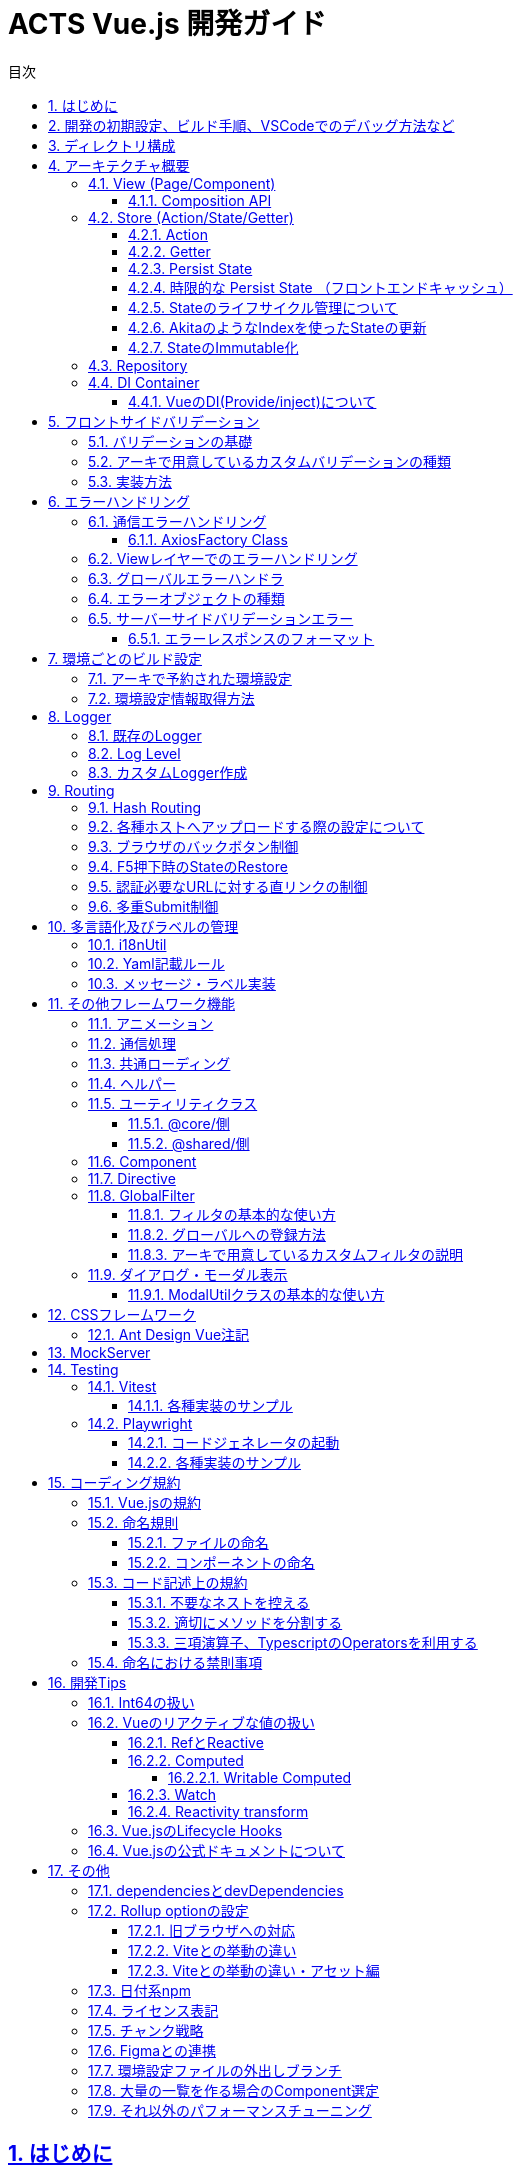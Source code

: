 :source-highlighter: highlightjs
:highlightjsdir: highlight
:highlightjs-languages: bash, typescript, javascript, html, css, scss, markdown
:lang: ja
:doctype: book
:toc: left
:toclevels: 4
:toc-title: 目次
:sectnums:
:sectnumlevels: 4
:sectlinks:
:icons: font
:y: icon:check[role="green"]
:n: icon:times[role="red"]
:m: icon:minus[role="blue"]
:imagesdir: images
:imagesoutdir: images
:icons: font
:example-caption: 例
:table-caption: 表
:figure-caption: 図
:docname: = ACTS Vue.js 開発ガイド
:chapter-label:
:experimental:

= ACTS Vue.js 開発ガイド

== はじめに

当ガイドはACTS Vue.jsにおける開発ガイドラインを示すものである。

== 開発の初期設定、ビルド手順、VSCodeでのデバッグ方法など

gitリポジトリの README.md を参照

== ディレクトリ構成
----
Project Root
├─.vscode <1>
├─docs <2>
├─e2e <3>
├─environments <4>
├─mock_server <5>
├─public <6>
├─test <7>
└─src <8>
    ├─assets  <9>
    │  ├─css  <10>
    │  └─i18n  <11>
    ├─business  <12>
    │  ├─components  <13>
    │  ├─entities  <14>
    │  ├─pages  <15>
    │  ├─repositories  <16>
    │  ├─stores  <17>
    │  ├─utils  <18>
    │  routes.ts  <19>
    ├─business-a
    │  ├─（business同様、略）
    ├─core  <20>
    │  ├─...
    ├─shared  <21>
    │  ├─@types  <22>
    │  ├─components  <23>
    │  ├─directives  <24>
    │  ├─error-handler  <25>
    │  ├─global-filters  <26>
    │  ├─pages  <27>
    │  ├─utils  <28>
    │  └─validators  <29>
    App.vue  <30>
    env.d.ts  <31>
    main.ts  <32>
    polyfill.ts  <33>
    routes.ts  <34>
----
. VSCode向けのプロジェクト設定ファイル。
. 当ドキュメントを格納したフォルダ。
. End to Endテスト用スクリプト。
. ビルド設定ごとの環境設定ファイル。
. サーバAPIの簡易モック。
. 静的資源の配置先。faviconなど、殆どアップデートされない資源を配置する。
. UTにおけるMockしておきたい処理を配置する。
. ソースコード
. ビルド対象の静的資源。SCSSファイルや、YAMLファイル、変更される可能性のある画像ファイルはここに配置する。
. グローバルに適応するCSS、SCSSファイルを配置する。
. 多言語化用のYAMLファイルを配置する。
. ビジネスロジックを配置する。これはドメインごとに切る。
. ドメイン内での共通コンポーネントを配置する。
. 必要に応じて、APIに対するInterface定義が多くなる場合はここに切り出して配置する。
. PageComponentを配置する。基本的にPageは、.vueファイル、htmlファイル、.scssファイルの3つでのセットとする。
. APIに対する通信処理を行うRepositoryClassを配置する。
. PiniaのStoreを配置する。
. 必要に応じて、ドメイン内での共通UtilClassを配置する。
. ドメイン内でのルーティング定義を行う。
. アーキが提供するコア部分の処理が配置される。このディレクトリ以下は `@core/*` でアクセスすることができる。
. ビジネスロジックでドメインを跨いで共通で利用する処理を配置する。このディレクトリ以下は `@shared/*` でアクセスすることができる。
. `d.ts` ファイルを配置する。
. 共通コンポーネントを配置する。
. 共通directiveを配置する。
. エラーハンドリング処理を配置する。
. 共通フィルタを配置する。
. 404など、共通的なページを配置する。
. 共通Utilを配置する。
. カスタムValidatorを配置する。
. アプリのルートとなる画面。
. loaderから呼び出されるファイルに対するTypescriptの型定義を設定する。標準はvue,yml,yamlファイル。
. Vueアプリケーションの初期処理を定義する。
. 必要であればJavascript向けのpolyfillを宣言する。
. アプリケーション全体のルーティング設定を定義する。

== アーキテクチャ概要

Piniaフレームワークを利用した、Fluxパターンを採用する。 +
Vue.jsではVuexが標準的に利用されているが、現時点でVue.js2版を無理矢理Vue.js3へ適用したアーキテクチャであり、次のメジャーバージョンアップで大規模な変更が発生すると見込まれている。 +
PiniaはそのRFCを一部取り込んだ、よりシンプルなState管理を提供する。

image::architecture.png[]

=== View (Page/Component)

*Page* は画面全体の実装を、 *Component* は画面のパーツの実装を行う。 +
基本的に `.vue` (画面処理), `.html` (HTMLテンプレート), `.scss` (スタイルシート) の3ファイルのセットで実装する。 +
ただし、テンプレートもしくは内部処理が10行以内で収まるようなシンプルなComponentについては `.vue` ファイルのみで実装してもよい。

==== Composition API

画面のロジックには、Vue.js3より推奨となった https://v3.ja.vuejs.org/guide/composition-api-introduction.html[Composition API] を利用し実装を行う。 +
Compositionは構成を意味し、Componentの中の依存性のある大きなロジックを細かく切り出す事で、ソースコードのメンテナンス性を高める。 +
複雑性の高い処理は、 https://www.thisdot.co/blog/custom-composable-methods-with-vue-3[Custom Composition] として切り出していく。 +
スケルトン上では、 `LoginPage` のForm周りの処理(`useLoginForm`)や、Repository Classを利用している箇所におけるエラーとロード処理ハンドリング(`useApiHandlerResult`)などが挙げられる。

=== Store (Action/State/Getter)

今回アプリケーション全体のState（状態）の管理はPiniaを利用する。
https://pinia.esm.dev/[Pinia公式ドキュメント]。

==== Action

画面から呼び出される処理をここに記述する。 `State` の更新もここで実施する。 +
`Repository` を呼び出し、画面アクションからのAPI実行についてもここで実施する。

==== Getter

画面に返却するメソッドを定義する。AkitaにおけるQuery。

==== Persist State

Stateの永続化。 https://github.com/prazdevs/pinia-plugin-persistedstate[pinia-plugin-persistedstateプラグイン] を利用する事で実装する。 +
Storeの定義に以下のような設定を埋め込む。Stateの保存先はlocalStorage、SessionStorage、自前実装したカスタムストレージを利用できる。

[source, typescript]
----
export const useTestStore = defineStore('test', {
  state: () => {
    return {
      someState: 'hello pinia',
    }
  },
  persist: {
    storage: sessionStorage,
  },
})
----

==== 時限的な Persist State （フロントエンドキャッシュ）

このアーキでは、明示的なフロントエンドキャッシュを実装するための`pinia-plugin-persistedstate`向けカスタムストレージを提供する。 +
情報はlocalStorageにキャッシュされるため、以下の制限を受ける。

- 最大容量5MB。これ以上の情報を記録するとエラーが発生する。
- Safari/Mobile Safari上では、この情報に7日間アクセスが無いと自動的に削除される。

[source, typescript]
----
// Helperのインスタンス
const testStoreUtil = new PiniaHelperUtil();

export const useTestStore = defineStore('test', {
  state: () => {
    return {
      someState: 'hello pinia',
    }
  },
  persist: {
    // 秒でキャッシュの期限を指定する。これは30分間。
    storage: authStoreUtil.limitedLocalStorage(30 * 60),
    // pinia-plugin-persistedstateのbeforeRestoreライフサイクルを利用し、HelperにStoreを受け渡す
    beforeRestore: (context: PiniaPluginContext) => {
      testStoreUtil.setLimitedTargetStore(context.store);
    }
  },
})
----

LocalStorageの制限事項についての参考資料
https://html.spec.whatwg.org/multipage/
https://webkit.org/blog/9521/intelligent-tracking-prevention-2-3/

==== Stateのライフサイクル管理について

Piniaで保存されるStateは、Global Stateとなる。 +
これはメモリ上で持ち回る事になるため、あまりにも大きいStateについては、保持し続けるだけでアプリ全体のパフォーマンスに影響を及ぼす。 +
永続化する必要のないStateについては、画面の `unmounted` のタイミングなどで https://pinia.esm.dev/core-concepts/state.html#resetting-the-state[$reset()] を実施する。

==== AkitaのようなIndexを使ったStateの更新

自前で組む必要がある。スケルトンの `useMethodStore` を参考とすること。

==== StateのImmutable化

Akitaと違い、PiniaはStateをImmutableとして扱わない。 +
必要に応じてTypescriptの https://github.com/posva/pinia/issues/58[DeepReadonly機構を利用] し、Immutable化する。

=== Repository

APIに対して通信を行う処理を記述する。このClassを呼び出す場合は、<<DI Container>>経由でinjectionして利用する。 +
これはUnit Testingを記述する際に、Mock Classと差し替えるため。

=== DI Container

https://github.com/microsoft/tsyringe[tsyringe] を利用している。 +
Instanceを作る必要のあるClassは必ずこれを利用し、 `@injectable()` で注入可能にしておくこと。

AngularのDIと違い標準ではSingletonとならないため、Singletonにしたければ `@singleton()` を宣言すること。

[source, typescript]
----
import { injectable, container } from 'tsyringe';
@injectable()
export class LoggerService {
  ...
}

const logger = container.resolve(LoggerService);
----

==== VueのDI(Provide/inject)について

Vue.jsでも https://v3.ja.vuejs.org/guide/component-provide-inject.html[同様の機能] を保持しているが、これはvueファイル上のpropsに焦点を当てたものであるため併用可能。 +
ただし、このアーキテクチャではPiniaというGlobal Stateでの管理が基本であるため、使い所は少ないと考える。

== フロントサイドバリデーション


=== バリデーションの基礎

Yup+vee-validateを利用する。
vee-validateは、フォーム自体の管理を行い、Yupは値のバリデーションのみを提供しています。

* vee-validate公式ドキュメント +
https://vee-validate.logaretm.com/v4/

* Yup標準バリデーション +
https://www.npmjs.com/package/yup?activeTab=readme

* カスタムエラーメッセージ +
** `.src/assets/i18n/message.{locale}.yaml` にメッセージ文言を定義する。
** `.src/shared/utils/i18n.util.ts` でYup標準バリデーションのエラーメッセージをフックし変更できる。
** エラーメッセージをプロジェクト全体通用にする場合は、`message.{locale}.yaml` から変更する。個別箇所でメッセージを変更したい場合は、Validatorにメッセージの引数を渡すことができる。

* カスタムバリデーション +
バリデーションを自作で追加できる。実装方法は `.src/shared/validators/number-string.validator.ts` を参考してください。

=== アーキで用意しているカスタムバリデーションの種類

* Vue.jsアセットカスタム数字バリデーション
** yup.number(errorMsg?: string).year() +
*** 対象のインプットが1900～2099であるかのバリデーション
*** Regex: `/^(19[0-9]{2}|20[0-9]{2})%/`
** yup.number().month(errorMsg?: string)
*** 対象のインプットが1～12であるかのバリデーション
*** Regex: `/^((0?[1-9]|1[0-2])%/`
** yup.number().day(errorMsg?: string)
*** 対象のインプットが1～31であるかのバリデーション
*** Regex: `/^(0?[1-9]|[12][0-9]|3[01])%/`
** yup.number().currency(errorMsg?: string)
*** 対象のインプットが半角数字の金額であるかのバリデーション
*** Regex: `/^([1-9][0-9]*|0)?$/`
** yup.number().percentage(errorMsg?: string)
*** 対象のインプットが半角数字の％数字であるかのバリデーション
*** Regex: `/(^100(\.0{1,2})?$)|(^([1-9]([0-9])?|0)(\.[0-9]{1,2})?$)/`
** yup.number().customDigitNumber(integerLength: number,
      decimalLength: number,
      errorMsgInteger?: string,
      errorMsgDecimal?: string)
*** 小数点以下の桁数（第二引数）と小数点以上の桁数（第一引数）を指定し、対象のインプットが当てはまるかどうかのバリデーション
*** 小数点以上に符号（+,-）が含まれる場合、それも桁数としてカウントされる。
*** Regex: `/^[+-]?(0|([1-9]\d*))(\.\d+)?$/g`
** yup.number().divisible(divisor: number, errorMsg?: string)
*** 対象のインプットが引数で指定された数字で割り切れるかどうかのバリデーション
*** Regex: `/(^100(\.0{1,2})?$)|(^([1-9]([0-9])?|0)(\.[0-9]{1,2})?$)/`

* Vue.jsアセットカスタム文字バリデーション
** yup.string().fullWidth(errorMsg?: string)
*** 対象のインプットが全角（全角スペースを含めない）であるかのバリデーション
*** ハイフンについて、ASCIIのハイフン（\u002D）、半角カナの長音（\uFF70）は許容しない。
*** Regex: `/^[^ -~｡-ﾟ]*$/`
** yup.string().fullWidthAndSpace(errorMsg?: string)
*** 対象のインプットが全角（全角スペース含む）であるかのバリデーション
*** ハイフンについて、ASCIIのハイフン（\u002D）、半角カナの長音（\uFF70）は許容しない。
*** Regex: `/^[^ -~｡-ﾟ　]*$/`
** yup.string().fullWidthAlphanumeric(errorMsg?: string)
*** 対象のインプットが全角英数であるかのバリデーション
*** Regex: `/^[０-９ａ-ｚＡ-Ｚ]*$/`
** yup.string().fullWidthKana(errorMsg?: string)
*** 対象のインプットが全角カナであるかのバリデーション
*** Unicode\u30A0から\u30FFまでが許容範囲のため、゠、・を許容する。
*** Regex: `/^[゠-ヿ]*$/`
** yup.string().fullWidthKanaAndSpace(errorMsg?: string)
*** 対象のインプットが全角カナ（全角スペース含む）であるかのバリデーション
*** Unicode\u30A0から\u30FFまでが許容範囲のため、゠、・を許容する。
*** Regex: `/^[゠-ヿ　]*$/`
** yup.string().fullWidthAlphabet(errorMsg?: string)
*** 対象のインプットが全角英字であるかのバリデーション
*** Regex: `/^[Ａ-Ｚ]*$/`
** yup.string().fullWidthNumeral(errorMsg?: string)
*** 対象のインプットが全角数字であるかのバリデーション
*** Regex: `/^[０-９]*$/`
** yup.string().halfWidthAlphanumeric(errorMsg?: string)
*** 対象のインプットが半角英数であるかのバリデーション
*** Regex: `/^[a-zA-Z0-9]*$/`
** yup.string().halfWidthAlphabet(errorMsg?: string)
*** 対象のインプットが半角英字であるかのバリデーション
*** Regex: `/^[a-zA-Z]+$/`
** yup.string().halfWidthKana(errorMsg?: string)
*** 対象のインプットが半角カナであるかのバリデーション
*** Regex: `/^[ｦ-ﾟ]+$/`
** yup.string().alphanumericAndSymbol(errorMsg?: string)
*** 対象のインプットが半角英数字と記号（空白文字は入力不可）であるかのバリデーション
*** Regex: `/^[0-9a-zA-Z!-/:-@¥[-`{-~]*$/`
** yup.string().safetyPassword(errorMsg?: string)
*** 対象のインプットにアルファベットと数字と記号が１文字以上含まれているかのバリデーション
*** Regex: `/^(?=.*?[a-z])(?=.*?\d)(?=.*?[!-\/:-@[-`{-~])[!-~]*$/i`
** yup.string().telephone(errorMsg?: string) +
*** 対象のインプットが電話番号(ハイフン付き)であるかのバリデーション
*** Regex: `/^([0-9]{10,11}|[0-9]{2,4}-[0-9]{2,4}-[0-9]{4})$/`
** yup.string().postalCode(errorMsg?: string)
*** 対象のインプットが郵便番号(ハイフン付き)であるかのバリデーション
*** Regex: `/^([0-9]{3}-[0-9]{4}|[0-9]{7})$/`
** yup.string().validatorDateFormat(separator?: string, errorMsg?: string)
*** 対象のインプットが日付であるかのバリデーション
*** パラメータに何もセットしない場合yyyy-mm-ddのバリデーションになる
*** Regex: `^(19[0-9]{2}|20[0-9]{2})(0?[1-9]|1[0-2])(0?[1-9]|[12][0-9]|3[01])$`
*** パラメータに"/"などの区切り文字をセットした場合、日付が区切り文字で区切られる（yyyy/mm/dd)
*** Regex: `^(19[0-9]{2}|20[0-9]{2})-(0?[1-9]|1[0-2])-(0?[1-9]|[12][0-9]|3[01])$`
** yup.string().pastDate()
*** 対象のインプットが指定された日付（stringでYYYY-MM-DDのフォーマット）より過去かどうかのバリデーション（同日付は含まない）
*** 第一引数で比較対象の日付を指定する。指定がない場合、システム日付と比較する。
*** 第二引数で日付のセパレータを指定する。指定がない場合はYYYY-MM-DDフォーマットを採用する。(日付のフォーマットチェックはyup.string().validatorDateFormat()と同じ）
** yup.string().futureDate()
*** yup.string().pastDateの未来版
** yup.string().compareDates()
*** yup.string().pastDate()とyup.string().futureDate()で使用されてるベースのバリデーション。対象のインプットが指定された日付（stringでYYYY-MM-DDのフォーマット）より過去/未来かどうかのバリデーション（同日付は含まない）。一般的にはpastDate()とfutureDate()を使用してください。
*** 第一引数で比較の種別、過去(true)か未来(false)を指定する。
*** 第二引数で比較対象の日付を指定する。指定がない場合、システム日付と比較する。
*** 第三引数で日付のセパレータを指定する。指定がない場合はYYYY-MM-DDフォーマットを採用する。(日付のフォーマットチェックはyup.string().validatorDateFormat()と同じ）
** yup.string().ignoreEmoji()
*** 絵文字のバリデーション
** yup.string().containsEmojiMax()
*** 絵文字、機種依存文字を含む最大文字数のバリデーション
** yup.string().containsEmojiMin()
*** 絵文字、機種依存文字を含む最小文字数のバリデーション

=== 実装方法

* 注意事項

** 型について： +
`yup.number()` のバリデーションを使用する場合、入力がstringになるため、インプットを削除すると、`required()` のエラーにならず、`typeError` になるため、`typeError('message')` を使用することを推奨する。他には、未入力（空文字列）の場合`undefined` などへ変換する方法もある。

[source, typescript]
----
  Yup.number()
    .transform(value => (isNaN(value) ? undefined : value)) // <---
    .required()
  })
----

* 実装例

[source, typescript]
.src/business/pages/dashboard/authentication/user/user-edit/user-edit.form.composition.ts
----
import { differenceInCalendarDays } from 'date-fns';
import format from 'date-fns/format';
import { useField, useForm } from 'vee-validate';
import { UserDetailResponse } from '@/business/repositories/user.repository';
import { useUserStore } from '@/business/stores/user.store';
import { $t } from '@shared/utils/i18n.util';

// アセットカスタマイズバリデーションを利用する時、こちらのファイルをimport
import yup from '@/shared/validators/number-string.validator';

// Yup標準バリデーションのみ利用する時はこちらでimport
// import * as Yup from 'yup';

// form各項目の型を定義
interface ValidPeriod {
  startDate: string | undefined;
  endDate: string | undefined;
}
interface UserRegisterForm {
  email: string | undefined;
  validPeriod: ValidPeriod | undefined;
}

// html側で使うFormを定義
export const useUserEditForm = (
  user: UserDetailResponse | undefined,
  popModal: () => void
): object => {
  const userStore = useUserStore();

  // formのバリデーションスキーマを定義
  const userEditFormSchema = yup.object({
    global: yup.string(),
    // 最初にyup.string()でバリデーションの型を設定、後ろに必要なバリデーションを追加する
    email: yup.string().email().max(50).required(),
    // バリデーション項目がオブジェクトでネストされている場合、子項目で詳細のバリデーションを設定する
    validPeriod: yup.object().shape({
      startDate: yup
        .string()
        .required()
        // アセットカスタマイズバリデーションを利用する
        .pastDate(undefined, undefined, $t('ValidMessages.CustomerMsg4')),
      endDate: yup
        .string()
        .required()
        // 他のFieldの入力内容と比較などのバリデーションを設定したい時、.test()で詳細なバリデーション内容を実装する
        .test('futureDate', function (value) {
          if (this.parent.startDate && value) {
            const endDate = new Date(value);
            const startDate = new Date(this.parent.startDate);
            if (differenceInCalendarDays(endDate, startDate) < 7) {
              return this.createError({
                message: $t('ValidMessages.CustomerMsg3')
              });
            }
          }
          return value !== undefined;
        })
    })
  });

  // form各項目の初期値を定義する
  const dateFormatter = 'yyyy-MM-dd';
  const formInitialValue = user
    ? {
        email: user.email,
        validPeriod: {
          startDate: user.validStartDate
            ? format(user.validStartDate, dateFormatter)
            : '',
          endDate: user.validEndDate
            ? format(user.validEndDate, dateFormatter)
            : ''
        }
      }
    : {
        email: undefined,
        validPeriod: {
          startDate: '',
          endDate: ''
        }
      };

  // 型付きでformを（データとエラー）を定義し、初期値を設定する
  const { meta: formMeta, setFieldError } = useForm<UserRegisterForm>({
    validationSchema: userEditFormSchema,
    initialValues: formInitialValue
  });

  // Field（form項目）とそのエラーを定義する。子項目の場合は{親項目.子項目}
  const { value: emailField, errorMessage: emailError } =
    useField<string>('email');
  const { value: validPeriodField, errorMessage: validPeriodError } =
    useField<ValidPeriod>('validPeriod');
  const { value: startDateField, errorMessage: startDateError } =
    useField<string>('validPeriod.startDate');
  const { value: endDateField, errorMessage: endDateError } = useField<string>(
    'validPeriod.endDate'
  );

  // formをsubmit時のイベント
  const onSummit = async () => {
    if (!formMeta.value.valid) {
      return;
    }

    await handleApi();
    popModal();
  };
  return {
    emailField,
    emailError,
    validPeriodField,
    validPeriodError,
    startDateField,
    startDateError,
    endDateField,
    endDateError,
    formMeta,
    onSummit
  };
----

[source, html]
.src/business/pages/dashboard/authentication/user/user-edit/user-edit.html
----
<form @submit.prevent="onSummit">
  <div>
    <div>
      <label for="email"
        >{{ $t('UserDetailModal.Email') }}</label
      >
      <input
        id="email"
        type="email"
        v-model="emailField（Formで定義したフィールド名）"
      />
      <span class="text-red-500">{{ emailError（Formで定義したエラー名） }}</span>
    </div>
    <div>
      <label for="validPeriod"
        >{{ $t('UserDetailModal.ExpireDate') }}</label
      >
      <litepie-datepicker
        id="validPeriod"
        v-model="validPeriodField（Formで定義したフィールド名）"
      ></litepie-datepicker>
      <span class="text-red-500">{{ endDateError（Formで定義したエラー名） }}</span>
    </div>
  </div>
  <!--footer-->
  <div>
    <button
      :disabled="!formMeta.valid（バリデーションエラーが発生する時にSubmitボタンを非活性にする） || loading（APIへの通信Stateを画面に返却している場合はロード状況でSubmitButtonを非活性化する）"
      type="submit"
    >
      {{ $t('Button.Save') }}
    </button>
  </div>
</form>
----

[suppress='SectionLength']
== エラーハンドリング

エラーは3段階のレイヤーで分離される。

. API通信のStatus CodeでThrowするエラーオブジェクトを判別。
. View層でのハンドリング。リトライや特殊なダイアログ表示、画面遷移などを行う。
. グローバルエラーハンドラ。キャッチできなかった例外をここでハンドリングして、画面上にダイアログを出す。

基本的にこのアーキテクチャは通信エラーにフィーチャーしているが、勿論Store層でも自前のエラーをハンドリングしてThrowできる。 +
`複数の通信を同時に実行する` などの場合は、Storeレイヤーでエラーを束ねるなどのハンドリングを行う。

NOTE: Akitaと違いStateでエラーを保持しないのは、コードの可読性が悪くなるため。今回のアーキではシンプルなThrowに落とし込んだ。

=== 通信エラーハンドリング

以下の想定でエラーオブジェクトをThrowするように作られている。標準実装はACTS2基準である。 +
APIへの通信は https://axios-http.com/[Axios] を使い行う。 +
エラーのThrowはAxiosの https://axios-http.com/docs/interceptors[Interceptor] 機能を利用している。

[cols="1,1,2", options="header"]
.Http Status Code対応表
|===
|応答種別
|Status Code
|備考

|正常終了
|200 - OK
|

|業務エラー
|400 - Bad Request
|バリデーションエラーなど。業務ロジックでエラーとするもの。

|システムエラー
|500 - Internal Server Error
|DB接続ができなかった場合など。システム起因で発生するエラー。

|サービス利用不可エラー
|503 - Service Unavailable
|メンテナンス中などのステータスを示す

|認証エラー
|401 - Unauthorized
|認証済みではければアクセスできないAPIに未認証の状態でアクセスした場合。ログイン時のパスワード間違えは``400``とする。

|===

==== AxiosFactory Class

AxiosのInstanceを取得する際は、 `@core/http/axios-factory.ts` を利用する。 +
ここからInstanceを取得すると、標準のInterceptorと、環境設定ファイル上のVITE_API_ENDPOINTがエンドポイントとなったInstanceが取得できる。

[source, typescript]
----
public getUserList(): Promise<{ data: UserDetailResponse[] }> {
  const repository = AxiosFactory.get();
  return repository.get('/users');
}
----

なお、EndpointやInterceptorを差し替えたい場合は、 `AxiosFactory.createInstance()` 、 +
Endpointだけを差し替えたい場合は `AxiosFactory.get()` にパラメータを渡すことで実現できる。

=== Viewレイヤーでのエラーハンドリング

VueのCompositionAPI機構を利用してErrorHandlingを行う。 +
`@core/compositions/api-error-handler.composition.ts` に汎用的な実装を用意している。

[source, typescript]
----
// - 一般的なAPI通信の例
// loadUserList()のAPI通信を行い、ローディング中の状況を `loading` に、エラー内容を `error` に入れる。
// 400エラーかつGlobal項目でエラーが発生した場合、ダイアログでエラーを表示する。
// 通信エラーが発生した場合、ダイアログでエラーを表示する。
const { handleApi, error, loading } = useShowDialogApiHandler<void>(
  () => user.loadUserList(),
);
// API実行
handleApi();

// - ログインFormの例
// login()のAPI通信を行い、ローディング中の状況を `loading` に入れる。
// 400エラーが発生した場合、 Field項目については `vee-validate` のsetFieldErrorを利用し、Fieldのエラーとして設定する。
// 400エラーかつGlobal項目でエラーが発生した場合、ダイアログでエラーを表示する。
// それ以外の通信エラーが発生した場合、ダイアログでエラーを表示する。
const { handleApi, loading } = useApiHandler<void>(
  () => auth.login(mailAddressField.value, passwordField.value),
  setFieldError,
  true
);
// API実行
handleApi();

// Loading状況はhtmlテンプレート側に渡し、ローディング中表示のフラグに利用する
<LoadingMask :loading="loading" />

// エラー状況はhtmlテンプレート側に渡し、再実行ボタンなどを表示させる
<div v-if="error">
  <button type="submit">
    再実行
  </button>
</div>
----

=== グローバルエラーハンドラ

`/src/shared/error-handler/` に実装されている。 +
CatchできなかったVue上の例外、Javascript側の標準Error、CatchできなかったPromiseのErrorにフックし、エラーダイアログを表示する。

=== エラーオブジェクトの種類

通信エラーはそれぞれ、ApiValidationError（400）、AuthenticationError（401）、ApiSystemError（500）、MaintenanceError（503）、NetworkError（通信例外、又はタイムアウト）をThrowする。

=== サーバーサイドバリデーションエラー

==== エラーレスポンスのフォーマット

標準ではACTS2基準に対応している。
カスタムされたエラーレスポンスに対応する場合は
[source, json]
----
{
  error: "VALIDATION_FAILURE",
  fields: [
    {
      field: "userId",
      message: "必須項目です",
    },
    ...
  ],
}
----

== 環境ごとのビルド設定

`environments` フォルダに配置される。詳細は https://vitejs.dev/guide/env-and-mode.html[公式ドキュメント] を参照。 +
環境ごとのビルド方法はreadme.mdを参照。設定には必ず `VITE_` をPrefixに付ける必要がある。

=== アーキで予約された環境設定

|===
|VITE_API_ENDPOINT| AxiosFactoryから生成されるInstanceの標準通信Endpoint。
|VITE_NETWORK_TIMEOUT| AxiosFactoryから生成されるInstanceの標準タイムアウト時間（ミリ秒）
|VITE_CONSOLE_LOG_LEVEL| ConsoleLoggerに出力するログレベル。
|===

=== 環境設定情報取得方法

以下のように `import.meta.env` から取得できる。

[source, typescript]
----
const apiEndpoint = import.meta.env.VITE_API_ENDPOINT as string;
----

== Logger

このアプリでは、LoggerServiceを使用してログの記録を行っている。
`LoggerService.addLogger()` で複数のLoggerを登録することにより、ログを出力する動作をカスタムすることができる。

=== 既存のLogger
|===
|ServerLogger| 指定のサーバにログを送信するサンプル。
|ConsoleLogger| コンソールにログを出力する。ログレベルが `TRACE` の場合は青、 `DEBUG` の場合は青緑、 `INFO` と `LOG` の場合は灰色、 `WARN` `ERROR` `SYSTEM_ERROR` の場合は赤で出力される。
|===

=== Log Level

- 対応しているログレベルは下記。 +
`TRACE`
, `DEBUG`
, `INFO`
, `LOG`
, `EVENT`
, `TAP_EVENT`
, `WARN`
, `ERROR`
, `SYSTEM_ERROR`
, `OFF`
- ロガー登録時にログレベルを選択することで、出力するログのレベルを選択することができる。 ログレベルは `|` 区切りで複数登録可能。 `OFF` を選択するとログは出力されない。
-  `ERROR` と `SYSTEM_ERROR` はStackTraceと共に出力される。
- アプリ内でハンドリングされなかったエラーは<<グローバルエラーハンドラ>>内で `SYSTEM_ERROR` として出力される。

=== カスタムLogger作成

. AbstractLoggerを継承したLogger用のクラスを作成する。
. コンストラクタでは、親クラスに必ずログレベルを渡すようにする。コンストラクタ内で指定するログレベルによって出力されるログの種類が変化する。（下記の例参照）
. ログ書き出し方を `write` メソッドへ実装する。例えば、ConsoleLoggerの場合、WARNレベルのログは赤い文字でConsoleへ出力するなどの処理を入れる。

例：
[source, typescript]
----
  const customConfig = {
    level: 'WARN|ERROR' #環境によって変更が必要な場合はenv.[env]に記載する
  };
  const service = container.resolve(LoggerService);
  service.addLogger(new CustomLogger(customConfig));
  return service;
----

== Routing

https://next.router.vuejs.org/[vue-router]を利用し実現している。実装方法についてはドキュメントを参照。

アプリ全体で共通的なRouting設定は `src` 配下の `routes.ts` 、ドメインに特化したものは、各ドメイン配下の `routes.ts` に記述する。

=== Hash Routing

標準では、 *\#* を使わないRoutingを実装している。 （`EX) https://example.com/login`） これは <<各種ホストへアップロードする際の設定について>> の手順通りアプリケーションサーバーやインフラの必要となる +
もし、設定が不可能な場合は、 *#* を使ったRoutingが可能 (`EX) https://example.com/index.html#login`)。 +
詳細は https://next.router.vuejs.org/guide/migration/#new-history-option-to-replace-mode[公式ドキュメント] を参照。

=== 各種ホストへアップロードする際の設定について

一般的なNginx, Apacheなどの設定は、 https://next.router.vuejs.org/guide/essentials/history-mode.html#example-server-configurations[公式ドキュメント] を参照。

S3 + Cloudfrontへのアップロードは https://qiita.com/hkato/items/e0e8286a10e5e6abb08e[このドキュメント] を参照。

=== ブラウザのバックボタン制御

https://router.vuejs.org/guide/advanced/navigation-guards.html#navigation-guards[navigation-guards] の機構と、 https://developer.mozilla.org/ja/docs/Web/API/History_API[HistoryAPI] を利用する。 +
このスケルトンでは、ログイン画面からダッシュボードに遷移した際にバックボタンを無効化する処理が組み込まれている。

[source, typescript]
----
export const businessSharedRouterGuard = async (
  to: RouteLocationNormalized,
  from: RouteLocationNormalized
) => {
  // ログイン画面からダッシュボードへの遷移を感知した場合、ブラウザバックを抑制する
  if (from.fullPath === '/' && to.fullPath.includes('/dashboard/')) {
    // ブラウザバック抑制
    history.pushState(null, '', document.URL);
  }
};
----

=== F5押下時のStateのRestore

SPAは全ての情報をブラウザの揮発メモリ領域に記録するため、F5などリロードが発生するとStateが揮発し、APIから情報を取り直さねばならない。 +
これを回避するため、Session StorageにState情報を記録する。

<<Persist State>>の項目を参照。

=== 認証必要なURLに対する直リンクの制御

https://router.vuejs.org/guide/advanced/navigation-guards.html#navigation-guards[navigation-guards] の機構を利用する。 +
このスケルトンでは、AuthStoreに情報がない場合はログイン画面に差し戻す制御が実装されている。

[source, typescript]
----
export const businessSharedRouterGuard = async (
  to: RouteLocationNormalized,
  from: RouteLocationNormalized
) => {
  const auth = useAuthStore();
  if (to.fullPath === '/') {
    return auth.isLogin ? MENU_PATH.AUTH + AUTH_TAB_PATH.USERS : true;
  }
  return auth.isLogin ? true : '/';
};
----

=== 多重Submit制御

SPAなので、F5押下などによる多重Submitは発生しない。 +
ただし、Submitボタンを多重で押下してしまう可能性はあるため、それを制御する `multipleClickPreventionDirective` を提供する。 +
<<Directive>> の項目を参照。

全画面での多重押下防止を行いたい場合は、 <<共通ローディング>> 機構を利用する。

加えて、共通ローディングの制御をSubmitButtonのDisabledの制御に利用することで、APIへの通信ロジック中は多重Submitを防ぐことができる。

[source, typescript]
----
<button
  :disabled="!formMeta.valid（バリデーションエラーが発生する時にSubmitボタンを非活性にする） || loading（APIへの通信Stateを画面に返却している場合はロード状況でSubmitButtonを非活性化する）"
  type="submit"
>
  {{ $t('Button.Save') }}
</button>
----

== 多言語化及びラベルの管理

https://vue-i18n.intlify.dev/guide/[vue-i18n] を利用し実装されている。詳細な利用方法は公式ドキュメントを参照。

標準では、 `src/assets/i18n` 配下にラベルのソースとなるyamlが配置される。 +
詳細は <<Yaml記載ルール>> を参照。

=== i18nUtil

`shared/utils/i18n.util`

vue-i18nを補助するためのツール機能が用意されている。複数言語に対応したい場合はこれを修正する。

* `$t()` ：vue-i18nのFilterであるラベル情報の取得を、ビジネスロジック上からコールできる。 +
ただし、これはSnapshotでしかないため、注意すること。例えば言語の変更を行った場合、自動的に取得したラベルが更新されることは無い。

=== Yaml記載ルール

- 定義格納フォルダとファイル

*src/assets/i18n/message.[言語コード].yaml* +
エラーメッセージなど、文章として表示する項目を定義するファイル

*src/assets/i18n/label.[言語コード].yaml* +
タイトルなどラベルとして表示する項目を定義するファイル

*src/assets/i18n/code.[言語コード].yaml* +
コードと文言でペアとなる、画面に依存しない項目を定義するファイル

- Yaml階層構成

Message, Labelについては、共通で使う項目（Common）を除き、各ページで使う項目について、1階層目はドメイン名、2階層目はページ名、3階層目からKey：Valueのペアで定義を記載する。

例：
[source, yaml]
.src/assets/i18n/label.ja.yaml
----
Common:
  YES: はい
  NO: いいえ
DomesticPayment:
  AccountName:
    AccountNameInput: 口座種別・番号を入力
  TransferAmount:
    AccountBalance: 出勤口座残高
    TransferLimit: 振込限度額
----

Codeについては、1階層目はコード名、2階層目にコード値：文言のマッピングをKey：Valueとして記載する。 +
この際、Keyであるコード値が01など0から始まる数字の場合、クオートで囲む必要があるため注意する。

例：
[source, yaml]
.src/assets/i18n/code.ja.yaml
----
AccountType:
  '01': 普通
  '02': 当座
  '03': 総合
Gender:
  '01': 男性
  '02': 女性
  '03': 未設定
----

Codeの情報は、 `CodeLabelUtil` を利用することでKey-Valueの形で取得することができる。

=== メッセージ・ラベル実装

- message.yamlまたはlabel.yamlに定義をする。

[source, yaml]
.src/assets/i18n/message.yaml
----
Messages:
  InputErrorTitle: 入力エラー
  NewVersionMessage: 新しいバージョンのアプリが<br/>利用可能です。
----

== その他フレームワーク機能

=== アニメーション

基本的には処理が軽い https://www.w3schools.com/css/css3_animations.asp[CSS Animation] を利用する。 +
https://tailwindcss.com/docs/animation[Tailwind] によるラッパーも用意されている。 +
Javascriptレイヤーから操作する場合は https://animejs.com/[anime.js] を利用する。

- anime.jsの標準的な利用方法。 `fade-animation` のclassを持つDOMをMount時にフェードインする。 +
[source, typescript]
----
<template>
  <div class="fade-animation"> fade </div>
</template>

<script setup lang="ts">
import anime from 'animejs';
import { onMounted } from 'vue';

onMounted(() => {
  anime({
    targets: '.fade-animation',
    opacity: [0, 1]
  });
});
</script>
----

- anime.jsのDirective経由での利用方法。 +
[source, typescript]
----
<template>
  <div v-anime="{ opacity: [0, 1] }"> fade </div>
</template>

<script setup lang="ts">
</script>
----


=== 通信処理

Axiosを利用している。詳細は<<通信エラーハンドリング>>に記載の通り。 +
また、標準のResponseInterceptorでは、 https://ja.wikipedia.org/wiki/ISO_8601[ISO8601] 形式のAPIレスポンスを自動的にDate型に変換する。

=== 共通ローディング

共通ローディングはState管理の複雑性が上がるためアーキとしては用意していない。 +
ただし、サンプル実装として `loading.component.vue` を用意している。

Custom Composition APIである、 `useApiHandlerResult` と組み合わせることで、ローディング表示処理をシンプル化したり、そもそもローディング表示不要な処理をコントロールすることができる。

=== ヘルパー

このアーキでは、Typescriptの機能を拡張するUtilが用意されている。

|===
|deep-readonly.ts| ネストした構造体をreadonly化するための型定義。
|sleep.ts| awaitで呼び出すことでsleepを実現する処理。
|typed-emitter.ts| EventEmitterを型を指定して利用できる処理。
|===


=== ユーティリティクラス

このアーキでは、いくつかの開発補助となるユーティリティが用意されている。

==== @core/側

|===
|ArrayUtil| 配列のクリア、結合、置き換え機能。
|DateUtil| 日付系処理、 `DateUtil.setDefaultTimeZone()` でタイムゾーンを渡すことで、タイムゾーン対応が可能。 +
format類は https://github.com/marnusw/date-fns-tz[date-fns] に準拠する。
|FileUtil| BlobとBase64の相互変換を行う。
|GoogleTagManagerUtil| GTM/GAに情報を送信するためのUtil。
|KanaTransformUtil| かな/半角カナ変換。
|LocalStorageUtil| LocalStorage便利化。
|SessionStorageUtil| SessionStorage便利化。
|===

==== @shared/側

|===
|CodeLabelUtil| `code.[言語].yaml` からコード情報をKey-valueの配列で取得する。
|i18nUtil| <<i18nUtil>> 参照
|NotificationCenterUtil| アプリ全体でのEventのEmittingを行う。
|UpdateDetector| サーバーにアップロードされているindex.htmlの更新を検知し、更新を促すダイアログを表示する。
|===

=== Component

このアーキで用意されているグローバルコンポーネントは以下の通り。

|===
|nl2br| 表示する文字列の改行コードを `<br/>` タグへ置き換える。XSS対策にVueのコンポーネント上でこれを行っている。
|===

=== Directive

AngularのDirectiveと同じ概念の、コンポーネントに対しイベントのフックなどを行うための機能。Vue.js 3.0では、カスタムディレクティブを登録し、各コンポーネントで利用できる。

* カスタムディレクティブ公式ドキュメント +
https://v3.ja.vuejs.org/guide/custom-directive.html

|===
|multipleClickPreventionDirective| クリック要素に設定することで、一度クリックされたら1秒間クリックイベントを無視する。
|rippleEffectDirective| buttonタグに対し、マテリアルデザインのようなリップルエフェクトを表示する。
|tapEventDirective| HTMLタグに対し、クリックイベントにフックし、Loggerへタップイベントを送信する。
|===

=== GlobalFilter

AngularのPipeと同じ概念の、画面表示で共通のテキストフォーマットを適用する機能。Vue.js 3.0では、グローバルフィルタを登録し、各コンポーネントで利用できる。

* グローバルフィルタ公式ドキュメント +
https://v3.ja.vuejs.org/guide/migration/filters.html#%E3%82%AF%E3%82%99%E3%83%AD%E3%83%BC%E3%83%8F%E3%82%99%E3%83%AB%E3%83%95%E3%82%A3%E3%83%AB%E3%82%BF

==== フィルタの基本的な使い方

* html側から `$filters.{フィルタ名}(value, パラメータ?)` で利用できる。

例：
[source, html]
----
<template>
  <h1>Bank Account Balance</h1>
  <p>{{ $filters.currencyUSD(accountBalance) }}</p>

  <div>
    <span>{{ $t('UserDetailModal.Birthday') }}</span>
    <span
      >{{ user.userDetail.birthday ?
      $filters.formatDate(user.userDetail.birthday, 'yyyy-MM-dd') : '-'
      }}</span
    >
  </div>
</template>
----

==== グローバルへの登録方法

* カスタムフィルタを追加したい場合は、下記 `commaSeparatedNum` の実装を参考し、`.src/shared/global-filters/index.ts` で登録してください。※渡されるコンテキストの型が不一致が発生する可能性があるため、処理する前に判定するようにしましょう。

[source, typescript]
.src/shared/global-filters/index.ts
----
/**
 * Globalで定義するフィルタを宣言する。
 * 処理が大きいフィルタを作る場合は処理を別のファイルに書き出すか、Componentにしてしまう。
 * ex) Nl2Br Component
 */
export const filters = {
  // 数値カンマ区切り
  commaSeparatedNum(value: string | number) {
    if (!value) {
      return;
    }
    return String(value).replace(/(\d)(?=(\d\d\d)+(?!\d))/g, '$1,');
  },
  ……
};
----

==== アーキで用意しているカスタムフィルタの説明

* `commaSeparatedNum(value: string | number)` +
カンマ区切りの数字。渡された値をカンマ区切りの文字列へ変換 +
例) 289998 ⇒ 289,998

* `currencyJPY(value: string)` +
日本円金額。渡された値をカンマ区切りの円マーク付き文字列へ変換 +
例) 289998 ⇒ ¥289,998

* `currencyUSD(value: string)` +
USドル金額。渡された数値をカンマ区切りのドルマーク付き文字列へ変換 +
例) 289998 ⇒ $289,998

* `formatDate(value: Date, format: string)` +
日付文字列。渡された日付型の値を、第2引数の日付フォーマットの文字列へ変換 +

=== ダイアログ・モーダル表示

https://modal.jenesius.com/[jenesius-vue-modal] を利用して実現しているが、UIコンポーネントフレームワークを導入する場合、この処理の差し替えを検討する事。

==== ModalUtilクラスの基本的な使い方
各Modalごとに開閉やアニメーションの挙動を管理するため、jenesius-modalのラッパークラスであるModalUtilクラスを用意している。 Modalの開閉にはModalUtilクラスを使用すること。 +
ModalUtilクラスのメソッドにModalConfigを渡すことでモーダルごとに挙動を変更することが可能。 +
ModalTransitionTypeはFADE_INとSLIDE_UPを用意しているが、
他にアニメーションが必要な場合はModalTransitionTypeを追加し、setTransitionメソッドでtransitionを定義すること。
[source, typescript]
----
// Modalを開く
ModalUtil.push(
  SampleComponent, // component
  { title: 'タイトル' }, // componentで使用するparams
  { dismissible: true, transitionType: ModalTransitionType.SLIDE_UP } // ModalConfig
)
----

[source, typescript]
----
export interface ModalConfig {
  dismissible?: boolean; // 背景タップで閉じるのを許可
  transitionType?: ModalTransitionType; // アニメーションタイプ
}

export class ModalUtil {
  /**
    * modalをpushする。
    * pushする前にconfig、transitionを変更する
    *
    * @static
    * @param {any} component
    * @param {any} [params]
    * @param {ModalConfig} [modalConfig]
    * @return {*}  {Promise<Modal>}
    * @memberof ModalUtil
    */
  public static async push(
    component: any,
    params?: any,
    modalConfig?: ModalConfig
  ): Promise<Modal> {
    this.setConfig(modalConfig);
    this.configs.push(modalConfig);

    return pushModal(component, params);
  }
}
----

== CSSフレームワーク

このアーキでは https://tailwindcss.com/[Tailwind.css] を採用している。 +
Tailwindはユーティリティ機能を提供するフレームワークであって、フルスタックなUIコンポーネントフレームワークではない。 +
あくまでも、HTML/CSSが分かるUXコーディングの人材がメンバーに居れば、開発の手助けになるフレームワークの位置づけである。

よって、必要に応じて追加のUIフレームワークを導入していくこと。

* https://daisyui.com/[DaysyUI。Tailwindを使ったフルスタックUIコンポーネント。おすすめ。]
* https://tailwindcomponents.com/[TailwindCSSを使ったコンポーネント実装サンプル集]
* https://tailwindcss.com/docs/plugins[TailwindCSS公式のプラグイン]
* https://coliss.com/articles/build-websites/operation/css/tailwind-css-ui-components-libraries.html[TailwindCSSベースのUIコンポーネント集]
* https://next.vuetifyjs.com/en/[vuetifyjs(vue3はBeta)]
* https://www.antdv.com/docs/vue/introduce[Ant Design Vue(Ng-zorroのVue.js版)]
* https://ionicframework.com/docs/ja/vue/quickstart/[ionic6]

=== Ant Design Vue注記

Ant Design Vueを採用するプロジェクトが多い為、導入において気をつけるべき点として、 https://antdv.com/docs/vue/getting-started#Import-on-Demand[Vite向けの導入方法] を確認すること。 +
サンプルとして https://innersource.accenture.com/projects/JRD/repos/mcoe-vuejs-assetize/compare/commits?sourceBranch=refs%2Fheads%2Ffeature%2Fantdv&targetBranch=refs%2Fheads%2Fmain[導入ブランチ] も提供している。

== MockServer

`mock_server` ディレクトリに存在する。 express.jsを利用したシンプルなモック。 +
サーバーサイドのレスポンスが固まっていない時期など、ローカル開発時に利用する。

* `public` フォルダに静的ファイルを配置すると、そのままのディレクトリ構成でホストする。
* Live Reload機能を持っているため、ファイルを更新すれば再起動なしに反映される。
* OpenAPI(Swagger)からExportされたYAMLを読み込むことが出来る。API定義のExampleの項目が埋まっていればそのままの構成でモックサーバーとして動作する。

== Testing

UTには https://vitest.dev/[Vitest]、E2Eには https://playwright.dev/[Playwright] を利用している。起動方法についてはReadme.mdを参照。

=== Vitest

Vueが提供する、Vite上で高速動作するJavascript向けUTフレームワーク。

==== 各種実装のサンプル

- `src/core/utils/local-storage.util.spec.ts` UtilClassのテスト
- `src/shared/components/alert-dialog.component.spec.ts` Componentのテスト
- `src/business/stores/auth.store.spec.ts` Storeのテスト

=== Playwright

Microsoftが提供する様々なブラウザを指定して動作するWebテストフレームワーク。 +
ブラウザ上で操作するだけで自動的にテストコードを吐き出してくれるコードジェネレータを有する。 +
また、簡易的なVisual Regression Test機能を有する。

つまり、当アーキではE2Eのリグレッションテストがブラウザ操作のみで作成できる。

==== コードジェネレータの起動

`pnpm playwright codegen` で起動する。 +
操作方法は https://playwright.dev/docs/codegen-intro#running-codegen[公式ドキュメント] を参照。

==== 各種実装のサンプル

- `e2e/business/login.spec.ts` ログインまでの動作確認。
- `e2e/business/dashboard-vrt.spec.ts` ダッシュボード画面のVisual Regression Test。

== コーディング規約

https://v3.vuejs.org/style-guide/[Vue.js3のスタイルガイド] に準ずる。
ここでは、スタイルガイドでも表記が分かれる部分や、独自の規約について記述する。

=== Vue.jsの規約

- 理由がない限り、 https://vuejs.org/api/reactivity-core.html#reactive[Reactive] ではなく https://vuejs.org/api/reactivity-core.html#ref[Ref] を利用する。
- 理由がない限り、 https://vuejs.org/api/sfc-script-setup.html[Script Setup構文] を利用する。
- PiniaのStoreにおいて、Actionから直接画面に値を返却してはいけない。画面に値を返却する場合はGetterにMethodを定義し、それを利用する。
- computed, watchの多用はパフォーマンスの低下に繋がるため、 `それが本当にリアクティブである必要があるか` 、 `中のMethodが短時間に大量に変更が行われないか` を観点として確認を行うこと。

=== 命名規則

==== ファイルの命名

Vue.jsのスタイルガイドに則り https://v3.vuejs.org/style-guide/#single-file-component-filename-casing-strongly-recommended[kebab-case] で統一する。 +
Store、Repository、UtilなどのClassについては、postfixに *`.`* 区切りで役割に合った名称を付与する。

* user.store.ts (UserStore)
* auth.repository.ts (AuthRepository)
* code-label.util.ts (CodeLabelUtil)

==== コンポーネントの命名

CamelCaseで統一する。Pageコンポーネントは *`Page`* をpostfixに付与する。

[source, typescript]
----
export default defineComponent({
  name: 'LoginPage',
  components: {},
}
----


=== コード記述上の規約

できるだけ簡潔に、レビュアーに分かりやすいようにコードを記述する。
ESLintのcomplexityなどのルールでチェックが行われるが、`eslint-disable` で避けるのではなく、コードのリファクタリングを検討する。

==== 不要なネストを控える

if文などによる不要なネストは、ガード節などを利用しできるだけ控える。

悪いコードの例:
[source, typescript]
----
function test(a: string | undefined , b: string | undefined) {
  let result = 0;
  if (a !== undefined) {
    result = 1;
  } else {
    if (b !== undefined) {
      result = 2;
    }
  }
  return result;
}
----

良いコードの例:
[source, typescript]
----
function test(a: string | undefined , b: string | undefined) {
  if (a !== undefined) {
    return 1;
  }
  if (b !== undefined) {
    return 2;
  }
  return 0;
}
----

==== 適切にメソッドを分割する

https://qiita.com/xuj/items/6d1dc4373798a8a5f22c[Composed Methodパターン]などに準拠する。

==== 三項演算子、TypescriptのOperatorsを利用する

https://qiita.com/EdyEric/items/3cb3088cefb9f5f2586b[三項演算子]
https://typescript-jp.gitbook.io/deep-dive/future-javascript/spread-operator[スプレッド演算子]
https://www.typescriptlang.org/docs/handbook/release-notes/typescript-4-0.html#short-circuiting-assignment-operators[短絡代入演算子]

=== 命名における禁則事項

* ローマ字は使用しない
** 例外として固有名詞の場合は許容する
*** 例: 上島コーヒー ⇒ UeshimaCoffee
* 連番や意図が推測できない名前は使用しない
** 例: BAT_001, a
** 例外としてループカウンタの``i``等、慣習的に使用される名前は対象外とする
* 名前は省略しない
** 例: prgrm ⇒ Program
* ascii文字以外を使用しない

== 開発Tips

=== Int64の扱い

gRCP/Javaで扱われるInt64について、フロントエンドは原則Stringで受け取るようになっている。 +
表示だけであればこれで問題ないが、もしフロントエンドでこれらに対して計算を行いたい場合、 https://developer.mozilla.org/en-US/docs/Web/JavaScript/Reference/Global_Objects/BigInt[BigInt] を利用する。

=== Vueのリアクティブな値の扱い

https://vuejs.org/api/reactivity-core.html[公式ドキュメント]

==== RefとReactive

Vue.jsではリアクティブな値の定義はRefとReactiveが利用できる。が、原則Refを利用する。 +
ReactiveはProxyで作られており、その値に対して代入が行われた際にリアクティブ性が失われてしまい、バグの温床となりやすい。

[source, typescript]
----
<script setup lang="ts">
import { reactive } from "vue";

const state = reactive({
  count: 0,
});

let { count } = state;

const increment = () => {
  count++; // ここでcountのリアクティブ性は失われ、画面のcountはインクリメントされない。
};
</script>

<template>
  <p>{{ count }}</p>
  <button @click="increment">+</button>
</template>
----

==== Computed

Computed（算出プロパティ）はMethodが定義できるリアクティブな値を定義する。 +
キャッシュ処理など行われるもののパフォーマンス影響が大きいため、気をつけて実装すること。短期間に更新される値の定義には向かない。 +
*なお、PiniaのGetterで定義された処理は全てComputedでの定義となる。* Actionにデータ取得処理を定義してはいけない規約は、可読性の問題だけではなく、リアクティブ性の維持にもある。

[source, typescript]
----
let count = $ref(0);
const lessThanThree = $computed<string>(() =>
  count > 3 ? '3以上' : '3以下'
);

const onPressCount = () => {
  count++;
};
----

===== Writable Computed

computedはsetterも定義ができる。これにより画面のコードの記述量を減らすことができる。 +
例えば2つのinput項目があり、相互的に値が影響するようなコードを書く場合などに利用する。 +
以下に金額と金額+消費税の相互参照するinput項目を、ComputedとWatchで実装する場合のサンプルを記載する。

[source, typescript]
----
<template>
  <input type="number" v-model="price" />
  <input type="number" v-model="priceWithTax" />
</template>

<script setup>
import { watch } from 'vue';
let price = $ref(0)
let priceWithTax = $ref(0)
watch(
  () => price,
  newPrice => {
    priceWithTax = newPrice * 1.1
  }
);
watch(
  () => priceWithTax,
  newPriceWithTax => {
    price = newPriceWithTax / 1.1
  }
);
</script>
----

これをWritable Computedで書き直すと以下のようになる。

[source, typescript]
----
<template>
  <input type="number" v-model="price" />
  <input type="number" v-model="priceWithTax" />
</template>

<script setup>
let price = $ref(0);
const priceWithTax = $computed({
  get: () => price * 1.1,
  set: newPriceWithTax => {
    price = newPriceWithTax / 1.1;
  }
});
</script>
----

==== Watch

渡したリアクティブな値が更新された際に実行される処理を定義する。 +
コードの可読性が損なわれる可能性が高いため、多用は禁止。

[source, typescript]
----
let count = $ref(0);
watch(count, (count, prevCount) => {
  console.log(count); //
  console.log(prevCount); // 過去の
});
count++; // countのインクリメントでwatchの中身が実行される
----

==== Reactivity transform

https://vuejs.org/guide/extras/reactivity-transform.html[公式ドキュメント]

Refは中の値に対しては `.value` を利用してアクセスする必要があるが、 `Reactivity transform` を利用することで、直接参照が可能となり、コード量を減らすことができる。 +
中身はMacroであり、ビルド時に非Reactivity transformのコードに置き換えられる。

非Reactivity transform
[source, typescript]
----
import { ref } from 'vue';
let count = ref(0);
console.log(count.value);
count.value++;
----

Reactivity transform
[source, typescript]
----
let count = ref(0)
console.log(count);
count++;
----

=== Vue.jsのLifecycle Hooks

https://vuejs.org/guide/essentials/lifecycle.html[公式ドキュメント]

ライフサイクルについて、特に気をつけるべきは、`setup()` 構文が呼ばれた後に `beforeMount` が実行される。

=== Vue.jsの公式ドキュメントについて

日本語ドキュメントは基本的に更新が追いついておらず、古い記法が平然と掲載されているため、英語語または简体中文ドキュメントを確認すること。

https://vuejs.org/guide/introduction.html


== その他

=== dependenciesとdevDependencies

`dependencies` には `src/` ディレクトリ以下から参照されるライブラリを設定し、`devDependencies` にはビルド時にのみ参照されるもの、Linterやテストに関わるもの、d.tsライブラリ（`@types/*`）などを配置する。
脆弱性チェックコマンドは、標準で `dependencies` 以下を確認するようになっている。

=== Rollup optionの設定

このアーキでは、アプリの本番ビルドに https://rollupjs.org/guide/en/[Rollup] を利用している。 +
`vite.config.ts` の `rollupOptions` に、それらの設定、及びプラグインの設定が可能。 +
標準では、 `console.log()` を削除するプラグインが導入されている。

==== 旧ブラウザへの対応

このアーキがが標準でサポートしているブラウザは https://caniuse.com/es6-module[ESM に対応したブラウザ] のみである（IE は非対応）。
更に古いバージョンのブラウザサポートが必要である場合、 https://github.com/vitejs/vite/tree/main/packages/plugin-legacy[@vitejs/plugin-legacy] を導入すること。

加えてVite4より、BigIntの正式サポートと引き換えに、 https://vitejs.dev/blog/announcing-vite4.html#browser-compatibility[Safari14が非推奨] となった。 +
Safari14以下のサポートを復活させるには、上記 `@vitejs/plugin-legacy` を利用すること。

==== Viteとの挙動の違い

ViteはESBuildを利用したソリューションであり、実際の製品ビルドはRollupを使って実行される。 +
よって、実際にデプロイする物と、`pnpm start` で動かす資産は微妙に動作が異なってくる可能性がある。 +
簡易的にビルド成果物が、確認できるように、 `pnpm run build` でビルドした資産を `mock_server` で確認することができる。 +
`index.js` の35行目以降のコメントアウトを解除すること。

特に、新しいライブラリを追加した場合などはこれで確認したほうが良い。

==== Viteとの挙動の違い・アセット編

`src/assets/` に配置されている静的資産類は、ビルドの度にユニークなファイル名が設定される。 +
Vite上では相対パスでも画像が表示されるが、Rollupでビルドすると、パスが変わり参照できなくなる。 +
必ず `@/assets/` から指定しパスを定義すること。

CSSで指定する時は
```
background: url('@/assets/img/background.svg') 0 0 no-repeat;
```
など。

`public` に配置されている静的資産類は、リネームなど行われない、完全な静的資産として扱われる。

=== 日付系npm

このアーキでは、 https://date-fns.org/[date-fns] の利用のみ許可する。 +
タイムゾーン対応などを行う場合や、フォーマッタ処理の地方言語など、複数の日付系ライブラリが入っている環境下は不要な問題を起こしがちである。 +
特に、既に更新が止まっており、ファイルサイズの増加にしかつながらない `moment.js` の利用は厳禁である。 +
公式からも明確に https://momentjs.com/docs/#/-project-status/[非推奨] とされている。

=== ライセンス表記

ビルド成果物のソースコード中に利用ライブラリのライセンス表記が含まれるため、Web向けにビルドしている場合はライセンス表記専用ページなどは作る必要は無い。


=== チャンク戦略

Vite3.0となったことで、ビルド成果物に対し、ライブラリだけを切り出した `vendor.js` の生成機能がデフォルトで無効となった。 +
Rollup optionの設定に `splitVendorChunkPlugin` を追加すれば、vender を分割するチャンク戦略を引き続き使用できる。 +
詳細は https://vitejs.dev/guide/build.html#chunking-strategy[公式ドキュメント] を参照。

=== Figmaとの連携

https://www.figma.com/community/plugin/785619431629077634/Figma-Tailwindcss[Figma-Tailwindcss] を利用することで、Figmaからtailwind.config.jsを出力することができる。

=== 環境設定ファイルの外出しブランチ

1回のビルドで全環境分のビルドを行うことができる。 +
https://innersource.accenture.com/projects/JRD/repos/mcoe-vuejs-assetize/browse?at=refs%2Fheads%2Ffeature%2Fimport-meta-env[ブランチはこちら。] +
```
pnpm run build、pnpm run build:prod 後、 ./dist/ フォルダ に環境ごとの設定ファイルがjsで生成されます。
index.html からは常に environments.js が参照されていますので、デプロイ時これを置き換え、不要な環境設定ファイルは削除してください。
また index.html から参照時にビルド時のタイムスタンプのパラメータを付与していますので、キャッシュの残留などはindex.html以外は気にしなくて良いです。

その他留意事項としては
- pnpm start mode {環境} 時はそのままenvironmentsフォルダの環境ごとの.envファイルを読みます。
- これまでは、VITE_API_ENDPOINT のように接頭詞に VITE_ 付いていましたが、この対応後は削除する必要があります（アプリが起動しません）。
- 環境増やす場合は、 build_script/build.js の4行目を修正してください。
- .env.example という、テンプレート的な環境設定ファイル（値が設定されていない項目だけの.env）が新たに必要となります。
```

=== 大量の一覧を作る場合のComponent選定

Excelのような大量の表を作る場合、純粋にTableタグを使ってしまうとパフォーマンスに多大な影響が発生する。 +
これに対応する場合、 https://github.com/Akryum/vue-virtual-scroller[vue-virtual-scroller] のような、大量の一覧が表示されても部分描画しかしないようなComponentを利用して一覧を作成する。 +
件数の目安としては1000件超えるような場合は必ず検討すること。

=== それ以外のパフォーマンスチューニング

SPAの画面の速度が遅いのは、主にDOMの描画しすぎか、通信処理が詰まっていることに起因する。 +
前者は、 https://ja.vuejs.org/api/built-in-directives.html#v-memo[v-memo] 、 https://ja.vuejs.org/api/built-in-directives.html#v-once[v-once] 、 https://ja.vuejs.org/api/built-in-directives.html#v-cloak[v-cloak] を利用し描画処理をできるだけ抑える。 +
後者は https://developer.chrome.com/docs/devtools/[Chromeの開発者ツール] や https://devtools.vuejs.org/guide/devtools-perf.html#_5-export-the-profiling-data[vue-devtool] を利用する。 +
特に `vue-devtool` はコンポーネント単位での描画性能を計測できるため活用すること。


